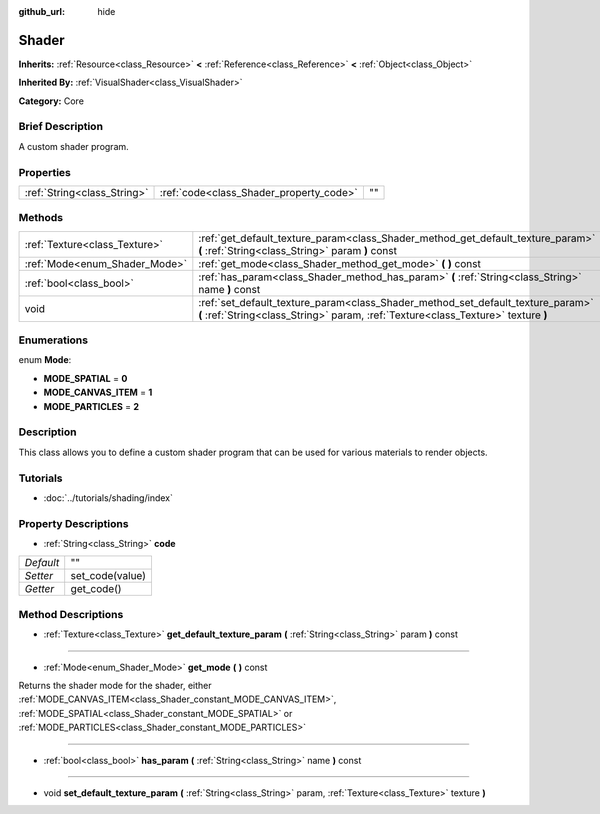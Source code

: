 :github_url: hide

.. Generated automatically by doc/tools/makerst.py in Godot's source tree.
.. DO NOT EDIT THIS FILE, but the Shader.xml source instead.
.. The source is found in doc/classes or modules/<name>/doc_classes.

.. _class_Shader:

Shader
======

**Inherits:** :ref:`Resource<class_Resource>` **<** :ref:`Reference<class_Reference>` **<** :ref:`Object<class_Object>`

**Inherited By:** :ref:`VisualShader<class_VisualShader>`

**Category:** Core

Brief Description
-----------------

A custom shader program.

Properties
----------

+-----------------------------+-----------------------------------------+----+
| :ref:`String<class_String>` | :ref:`code<class_Shader_property_code>` | "" |
+-----------------------------+-----------------------------------------+----+

Methods
-------

+-------------------------------+----------------------------------------------------------------------------------------------------------------------------------------------------------------------+
| :ref:`Texture<class_Texture>` | :ref:`get_default_texture_param<class_Shader_method_get_default_texture_param>` **(** :ref:`String<class_String>` param **)** const                                  |
+-------------------------------+----------------------------------------------------------------------------------------------------------------------------------------------------------------------+
| :ref:`Mode<enum_Shader_Mode>` | :ref:`get_mode<class_Shader_method_get_mode>` **(** **)** const                                                                                                      |
+-------------------------------+----------------------------------------------------------------------------------------------------------------------------------------------------------------------+
| :ref:`bool<class_bool>`       | :ref:`has_param<class_Shader_method_has_param>` **(** :ref:`String<class_String>` name **)** const                                                                   |
+-------------------------------+----------------------------------------------------------------------------------------------------------------------------------------------------------------------+
| void                          | :ref:`set_default_texture_param<class_Shader_method_set_default_texture_param>` **(** :ref:`String<class_String>` param, :ref:`Texture<class_Texture>` texture **)** |
+-------------------------------+----------------------------------------------------------------------------------------------------------------------------------------------------------------------+

Enumerations
------------

.. _enum_Shader_Mode:

.. _class_Shader_constant_MODE_SPATIAL:

.. _class_Shader_constant_MODE_CANVAS_ITEM:

.. _class_Shader_constant_MODE_PARTICLES:

enum **Mode**:

- **MODE_SPATIAL** = **0**

- **MODE_CANVAS_ITEM** = **1**

- **MODE_PARTICLES** = **2**

Description
-----------

This class allows you to define a custom shader program that can be used for various materials to render objects.

Tutorials
---------

- :doc:`../tutorials/shading/index`

Property Descriptions
---------------------

.. _class_Shader_property_code:

- :ref:`String<class_String>` **code**

+-----------+-----------------+
| *Default* | ""              |
+-----------+-----------------+
| *Setter*  | set_code(value) |
+-----------+-----------------+
| *Getter*  | get_code()      |
+-----------+-----------------+

Method Descriptions
-------------------

.. _class_Shader_method_get_default_texture_param:

- :ref:`Texture<class_Texture>` **get_default_texture_param** **(** :ref:`String<class_String>` param **)** const

----

.. _class_Shader_method_get_mode:

- :ref:`Mode<enum_Shader_Mode>` **get_mode** **(** **)** const

Returns the shader mode for the shader, either :ref:`MODE_CANVAS_ITEM<class_Shader_constant_MODE_CANVAS_ITEM>`, :ref:`MODE_SPATIAL<class_Shader_constant_MODE_SPATIAL>` or :ref:`MODE_PARTICLES<class_Shader_constant_MODE_PARTICLES>`

----

.. _class_Shader_method_has_param:

- :ref:`bool<class_bool>` **has_param** **(** :ref:`String<class_String>` name **)** const

----

.. _class_Shader_method_set_default_texture_param:

- void **set_default_texture_param** **(** :ref:`String<class_String>` param, :ref:`Texture<class_Texture>` texture **)**

